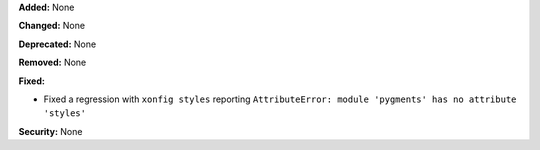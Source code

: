 **Added:** None

**Changed:** None

**Deprecated:** None

**Removed:** None

**Fixed:**

* Fixed a regression with ``xonfig styles`` reporting ``AttributeError: module 'pygments' has no attribute 'styles'``

**Security:** None
